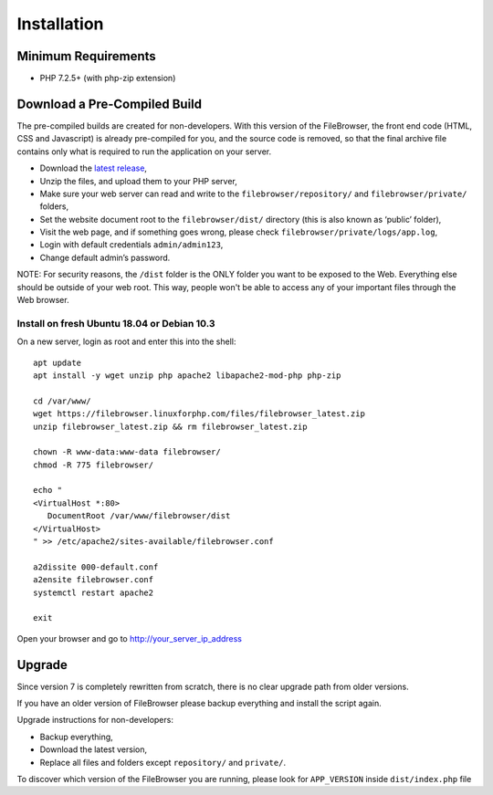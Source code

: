 .. _InstallationAnchor:

============
Installation
============

.. index:: Installation

--------------------
Minimum Requirements
--------------------

.. index:: Requirements

-  PHP 7.2.5+ (with php-zip extension)

-----------------------------
Download a Pre-Compiled Build
-----------------------------

.. index:: Pre-compiled build

The pre-compiled builds are created for non-developers. With this version of the FileBrowser,
the front end code (HTML, CSS and Javascript) is already pre-compiled for you, and the source
code is removed, so that the final archive file contains only what is required
to run the application on your server.

-  Download the `latest
   release <https://filebrowser.linuxforphp.net/download>`__,
-  Unzip the files, and upload them to your PHP server,
-  Make sure your web server can read and write to the
   ``filebrowser/repository/`` and ``filebrowser/private/`` folders,
-  Set the website document root to the ``filebrowser/dist/`` directory
   (this is also known as ‘public’ folder),
-  Visit the web page, and if something goes wrong, please check
   ``filebrowser/private/logs/app.log``,
-  Login with default credentials ``admin/admin123``,
-  Change default admin’s password.

NOTE: For security reasons, the ``/dist`` folder is the ONLY folder you want to be
exposed to the Web. Everything else should be outside of your web
root. This way, people won't be able to access any of your important files through
the Web browser.

Install on fresh Ubuntu 18.04 or Debian 10.3
--------------------------------------------

.. index:: Ubuntu (installation)

.. index:: Debian (installation)

On a new server, login as root and enter
this into the shell:

::

    apt update
    apt install -y wget unzip php apache2 libapache2-mod-php php-zip

    cd /var/www/
    wget https://filebrowser.linuxforphp.com/files/filebrowser_latest.zip
    unzip filebrowser_latest.zip && rm filebrowser_latest.zip

    chown -R www-data:www-data filebrowser/
    chmod -R 775 filebrowser/

    echo "
    <VirtualHost *:80>
       DocumentRoot /var/www/filebrowser/dist
    </VirtualHost>
    " >> /etc/apache2/sites-available/filebrowser.conf

    a2dissite 000-default.conf
    a2ensite filebrowser.conf
    systemctl restart apache2

    exit

Open your browser and go to http://your_server_ip_address

-------
Upgrade
-------

.. index:: Upgrade

Since version 7 is completely rewritten from scratch, there is no clear
upgrade path from older versions.

If you have an older version of FileBrowser please backup everything and
install the script again.

Upgrade instructions for non-developers:

-  Backup everything,
-  Download the latest version,
-  Replace all files and folders except ``repository/`` and ``private/``.

To discover which version of the FileBrowser you are running,
please look for ``APP_VERSION`` inside ``dist/index.php`` file
